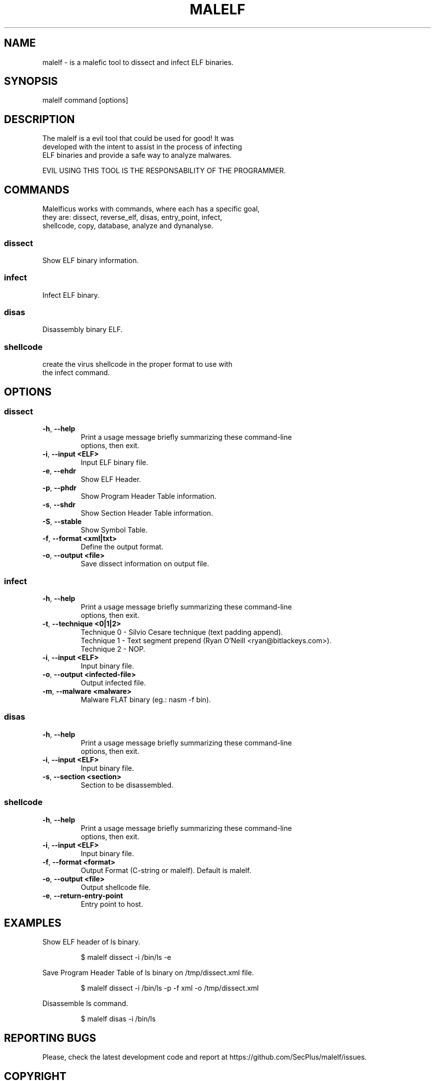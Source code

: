 .TH MALELF 1

.SH NAME
malelf \- is a malefic tool to dissect and infect ELF binaries.
.SH SYNOPSIS
malelf command [options]
.br
.SH DESCRIPTION
The malelf is a evil tool that could be used for good! It was
.br
developed with the intent to assist in the process of infecting
.br
ELF binaries and provide a safe way to analyze malwares.

EVIL USING THIS TOOL IS THE RESPONSABILITY OF THE PROGRAMMER.
.SH COMMANDS
.br
Malelficus works with commands, where each has a specific goal, 
.br
they are: dissect, reverse_elf, disas, entry_point, infect, 
.br
shellcode, copy, database, analyze and dynanalyse.
.SS "dissect"
Show ELF binary information.
.br
.SS "infect"
Infect ELF binary.
.br
.SS "disas"
Disassembly binary ELF.
.br
.SS "shellcode"
create the virus shellcode in the proper format to use with
.br
the infect command.
.br
.SH OPTIONS
.br

.SS "dissect"
.br

.TP
.BR \-h ", " \-\-help
.br
Print a usage message briefly summarizing these command-line
.br
options, then exit.
.TP
.BR \-i ", " \-\-input\ <ELF>
Input ELF binary file.
.TP
.BR \-e ", " \-\-ehdr
Show ELF Header.
.TP
.BR \-p ", " \-\-phdr
.br
Show Program Header Table information.
.TP
.BR \-s ", " \-\-shdr
.br
Show Section Header Table information.
.TP
.BR \-S ", " \-\-stable
.br
Show Symbol Table.
.TP
.BR \-f ", " \-\-format\ <xml|txt>
.br
Define the output format.
.TP
.BR \-o ", " \-\-output\ <file>
.br
Save dissect information on output file.

.SS "infect"
.TP
.BR \-h ", " \-\-help
.br
Print a usage message briefly summarizing these command-line
.br
options, then exit.
.TP
.BR \-t ", " \-\-technique\ <0|1|2>
Technique 0 \- Silvio Cesare technique (text padding append).
.br
Technique 1 \- Text segment prepend (Ryan O'Neill <ryan@bitlackeys.com>).
.br
Technique 2 \- NOP.
.TP
.BR \-i ", " \-\-input\ <ELF>
Input binary file.
.TP
.BR \-o ", " \-\-output\ <infected-file>
Output infected file.
.TP
.BR \-m ", " \-\-malware\ <malware>
Malware FLAT binary (eg.: nasm -f bin).

.SS "disas"
.TP
.BR \-h ", " \-\-help
.br
Print a usage message briefly summarizing these command-line
.br
options, then exit.
.TP
.BR \-i ", " \-\-input\ <ELF>
Input binary file.
.TP
.BR \-s ", " \-\-section\ <section>
Section to be disassembled.

.SS "shellcode"
.TP
.BR \-h ", " \-\-help
.br
Print a usage message briefly summarizing these command-line
.br
options, then exit.
.TP
.BR \-i ", " \-\-input\ <ELF>
Input binary file.
.TP
.BR \-f ", " \-\-format\ <format>
Output Format (C-string or malelf). Default is malelf.
.TP
.BR \-o ", " \-\-output\ <file>
Output shellcode file.
.TP
.BR \-e ", " \-\-return\-entry\-point
Entry point to host.

.SH EXAMPLES
Show ELF header of ls binary.
.IP
$ malelf dissect -i /bin/ls -e
.PP
Save Program Header Table of ls binary on /tmp/dissect.xml file.
.IP
$ malelf dissect -i /bin/ls -p -f xml -o /tmp/dissect.xml
.PP
Disassemble ls command.
.IP
$ malelf disas -i /bin/ls

.SH REPORTING BUGS
Please, check the latest development code and report at https://github.com/SecPlus/malelf/issues.

.SH COPYRIGHT
Copyright  ©  2012  malelficus  authors. Licensed under the Apache License, Version 2.0 (the "License").  

